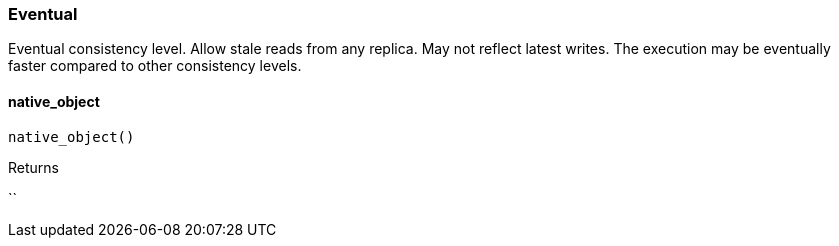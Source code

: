 [#_Eventual]
=== Eventual

Eventual consistency level. Allow stale reads from any replica. May not reflect latest writes. The execution may be eventually faster compared to other consistency levels.

// tag::methods[]
[#_Eventual_native_object_]
==== native_object

[source,python]
----
native_object()
----



[caption=""]
.Returns
``

// end::methods[]

